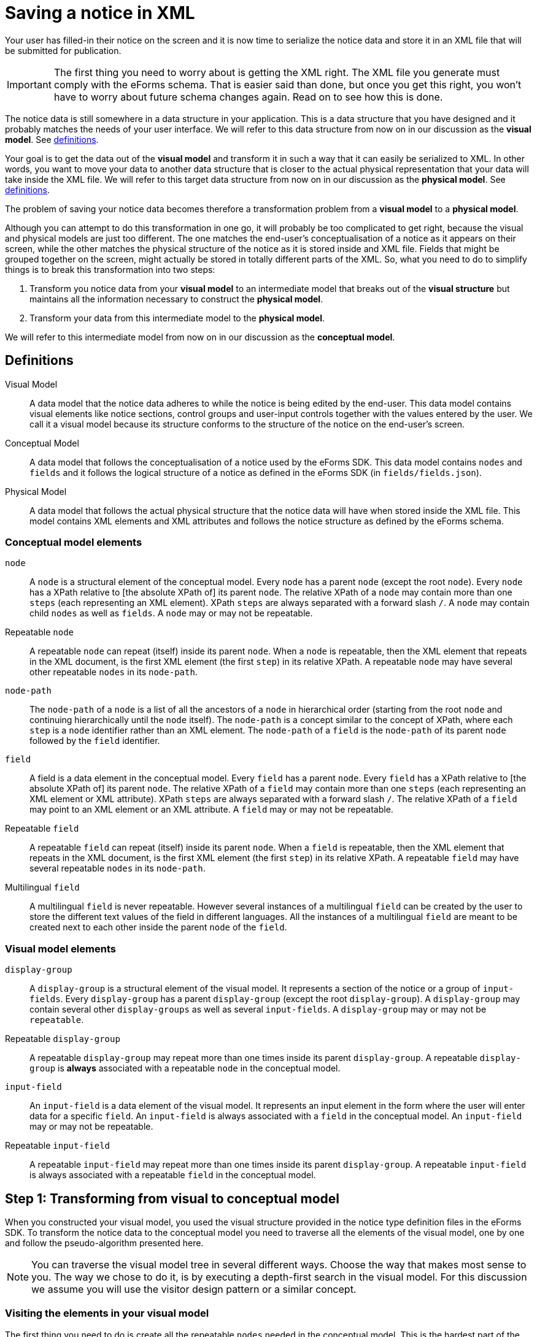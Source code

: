 = Saving a notice in XML

Your user has filled-in their notice on the screen and it is now time to serialize the notice data and store it in an XML file that will be submitted for publication. 

IMPORTANT: The first thing you need to worry about is getting the XML right. The XML file you generate must comply with the eForms schema. That is easier said than done, but once you get this right, you won't have to worry about future schema changes again. Read on to see how this is done.

The notice data is still somewhere in a data structure in your application. This is a data structure that you have designed and it probably matches the needs of your user interface. We will refer to this data structure from now on in our discussion as the *visual model*. See xref:#_definitions[definitions].

Your goal is to get the data out of the *visual model* and transform it in such a way that it can easily be serialized to XML. In other words, you want to move your data to another data structure that is closer to the actual physical representation that your data will take inside the XML file. We will refer to this target data structure from now on in our discussion as the *physical model*. See xref:#_definitions[definitions].

The problem of saving your notice data becomes therefore a transformation problem from a *visual model* to a *physical model*.

Although you can attempt to do this transformation in one go, it will probably be too complicated to get right, because the visual and physical models are just too different. The one matches the end-user's conceptualisation of a notice as it appears on their screen, while the other matches the physical structure of the notice as it is stored inside and XML file. Fields that might be grouped together on the screen, might actually be stored in totally different parts of the XML. So, what you need to do to simplify things is to break this transformation into two steps: 

1. Transform you notice data from your *visual model* to an intermediate model that breaks out of the *visual structure* but maintains all the information necessary to construct the *physical model*.
2. Transform your data from this intermediate model to the *physical model*.

We will refer to this intermediate model from now on in our discussion as the *conceptual model*.

== Definitions

Visual Model:: A data model that the notice data adheres to while the notice is being edited by the end-user. This data model contains visual elements like notice sections, control groups and user-input controls together with the values entered by the user. We call it a visual model because its structure conforms to the structure of the notice on the end-user's screen. 

Conceptual Model:: A data model that follows the conceptualisation of a notice used by the eForms SDK. This data model contains `nodes` and `fields` and it follows the logical structure of a notice as defined in the eForms SDK (in `fields/fields.json`).

Physical Model:: A data model that follows the actual physical structure that the notice data will have when stored inside the XML file. This model contains XML elements and XML attributes and follows the notice structure as defined by the eForms schema.

=== Conceptual model elements

`node`:: A `node` is a structural element of the conceptual model. Every `node` has a parent `node` (except the root `node`). Every `node` has a XPath relative to [the absolute XPath of] its parent `node`. The relative XPath of a `node` may contain more than one `steps` (each representing an XML element). XPath `steps` are always separated with a forward slash `/`. A `node` may contain child `nodes` as well as `fields`. A `node` may or may not be repeatable. 

Repeatable `node`:: A repeatable `node` can repeat (itself) inside its parent `node`. When a `node` is repeatable, then the XML element that repeats in the XML document, is the first XML element (the first `step`) in its relative XPath. A repeatable `node` may have several other repeatable `nodes` in its `node-path`.

`node-path`:: The `node-path` of a `node` is a list of all the ancestors of a `node` in hierarchical order (starting from the root `node` and continuing hierarchically until the `node` itself). The `node-path` is a concept similar to the concept of XPath, where each `step` is a `node` identifier rather than an XML element. The `node-path` of a `field` is the `node-path` of its parent `node` followed by the `field` identifier.

`field`:: A field is a data element in the conceptual model. Every `field` has a parent `node`. Every `field` has a XPath relative to [the absolute XPath of] its parent `node`. The relative XPath of a `field` may contain more than one `steps` (each representing an XML element or XML attribute). XPath `steps` are always separated with a forward slash `/`. The relative XPath of a `field` may point to an XML element or an XML attribute. A `field` may or may not be repeatable. 

Repeatable `field`:: A repeatable `field` can repeat (itself) inside its parent `node`. When a `field` is repeatable, then the XML element that repeats in the XML document, is the first XML element (the first `step`) in its relative XPath. A repeatable `field` may have several repeatable `nodes` in its `node-path`.

Multilingual `field`:: A multilingual `field` is never repeatable. However several instances of a multilingual `field` can be created by the user to store the different text values of the field in different languages. All the instances of a multilingual `field` are meant to be created next to each other inside the parent `node` of the `field`.  

=== Visual model elements

`display-group`:: A `display-group` is a structural element of the visual model. It represents a section of the notice or a group of `input-fields`. Every `display-group` has a parent `display-group` (except the root `display-group`). A `display-group` may contain several other `display-groups` as well as several `input-fields`. A `display-group` may or may not be `repeatable`.

Repeatable `display-group`:: A repeatable `display-group` may repeat more than one times inside its parent `display-group`. A repeatable `display-group` is *always* associated with a repeatable `node` in the conceptual model.

`input-field`:: An `input-field` is a data element of the visual model. It represents an input element in the form where the user will enter data for a specific `field`. An `input-field` is always associated with a `field` in the conceptual model. An `input-field` may or may not be repeatable.

Repeatable `input-field`:: A repeatable `input-field` may repeat more than one times inside its parent `display-group`. A repeatable `input-field` is always associated with a repeatable `field` in the conceptual model.

== Step 1: Transforming from visual to conceptual model

When you constructed your visual model, you used the visual structure provided in the notice type definition files in the eForms SDK. To transform the notice data to the conceptual model you need to traverse all the elements of the visual model, one by one and follow the pseudo-algorithm presented here. 

NOTE: You can traverse the visual model tree in several different ways. Choose the way that makes most sense to you. The way we chose to do it, is by executing a depth-first search in the visual model. For this discussion we assume you will use the visitor design pattern or a similar concept.

=== Visiting the elements in your visual model

The first thing you need to do is create all the repeatable `nodes` needed in the conceptual model. This is the hardest part of the job and the most critical to get right, so take care of this first.

Here is how it works: For every repeatable `node` that needs to appear in the conceptual model, there is always a repeatable `display-group` in your visual model associated with that `node`. All you have to do is go though all the `display-groups` in your visual model and check if they are associated with a `node`. 

IMPORTANT: You need to conduct a depth-first search starting from the root level `display-groups` in your visual model. To be able to do this you need to make sure that your visual model maintains its hierarchical structure. This way, you can move as needed, to the parent element and child elements of any visual element you visit.

If a `display-group` is not repeatable, continue to its first child `display-group`. As soon as you find a `display-group` that is repeatable you need to create one or more `nodes` for it in the conceptual model. Actually you need to create as many `nodes` as the times the end-user has repeated the `display-group` in the notice data. 

NOTE: Remember: When a `node` is marked as `repeatable` it means that the `node` itself repeats inside its parent `node`.

Before creating any `node` in the conceptual model, always make sure to create its parent `node` first. This way the root `node` of the conceptual model will always end up being created first and there will always be a parent `node` to which you can attach your new `node`. Now that the parent `node` exists, you can proceed with creating one `node` for each instance of the repeatable `display-group` and and attaching it to its parent `node` in the conceptual model. 

.When creating a `node`
****
When adding a `node` to your conceptual model, make sure to assign a unique instance identifier to it. Also make sure to assign the same unique instance identifier to the `display-group` in your visual model, which the new node corresponds to. You are doing this so that you can later find the instance of the `display-group`, which a given `node` instance corresponds to, and vice versa.

You may also get away without instance identifiers, but this will depend on how your recursion algorithm is constructed. The point is that you need to be able to match a `display-group` instance with the corresponding `node` instance. If you can do it without instance identifiers, then all is good too. We recommend using instance identifiers because there is no way to make a mistake if you use them.
****

Continue your depth-first search until you find the next repeatable `display-group`. 

=== Nested repeatable `display-groups`

What if a repeatable `display-group` is nested inside one or more repeatable `display-groups`? When you encounter a case like that, you can safely assume that both the visual and the conceptual models, always follow the same nesting pattern. For example, if you are visiting repeatable `display-group-B` and `display-group-B` has a repeatable ancestor `display-group-A` in the visual model, then you can assume that the repeatable `node-A` in the conceptual model is also an ancestor of the repeatable `node-B` (where `node-A` is the repeatable `node` that corresponds to the repeatable `display-group-A` and `node-B` likewise for `display-group-B`). 

The reason why you are doing a depth-first search has just become apparent. All the ancestor repeatable `display-groups` have already been visited and processed, so their corresponding `nodes` are already created in the conceptual model. The only thing you need to do now, is to find the correct instance of the ancestor repeatable `node` to which to attach the new `node`.

To do that, you will need to use unique instance identifiers. Remember you are doing a depth-first search in the visual model and you are currently visiting a repeatable `display-group`. You need to find its first ancestor which is also repeatable. Get its unique identifier. Look for the `node` in the conceptual model with the same unique identifier. That's the `node` you are looking for. From that `node` reconstruct the `node-path` until you reach the `node` that you are trying to attach. Done.

Continue your depth-first search until done. Now you have a conceptual model that contains all the `nodes` that are needed to construct your physical model. 

=== Visiting `input-fields`

When visiting an `input-field` you need to add a corresponding `field` in your conceptual model. 

NOTE: Much of the logic that applies when visiting an `input-field` is the same as the one that applies when visiting a repeatable `display-group`. We are keeping this description brief as we assume that you have just read the preceding part of this document and that you are already familiar with the concepts involved.  

IMPORTANT: Like when adding `nodes`, before adding a `field` in the conceptual model, always make sure the you have added its parent `node` first. 

An `input-field` will never have a repeatable ancestor in the visual model unless that repeatable ancestor corresponds to a repeatable `node` that is also an ancestor of the corresponding `field`. Therefore, it is safe to assume that whenever you visit an `input-field`, then any repeatable ancestors will have already been visited and their corresponding `nodes` have already been created in the conceptual model.

If the `input-field` has any repeatable ancestors in the visual model, then you can follow the same logic that you followed for nested repeatable `display-groups`: Find the first repeatable ancestor in the visual model, go to the corresponding `node` in the conceptual model, and from there reconstruct all the necessary nodes from the `node-path` of the `field`. until you can add the `field` itself. 

If the `input-field` is repeatable, then add as many instances of the corresponding `field` in the conceptual model as the number of times the end-user repeated the `input-field` in the notice form.

If the `input-field` does not have any repeatable ancestors, then simply create any of the ancestor `nodes` that are not already present in the conceptual model. Any `node` that has no repeatable ancestors always appears once.

== Step 2: Transforming from conceptual to physical model

You now have all the notice data in a new data structure (the conceptual model) which is much closer to the final shape that the notice data will take inside the XML file. Your goal is now to transform the notice data from the conceptual to the physical model so that you can eventually serialise them in XML.

NOTE: Remember: The conceptual model contains `nodes` and `fields`. The physical model contains XML elements and attributes. Each `node` and  `field` has a XPath relative to their parent `node`. This relative XPath contains one or more `steps`, separated by a forward slash '/'. Each of these `steps` is an XML element or XML attribute. 

To generate your physical model you need to "unpack" the XML elements contained in the relative XPath of each of the `nodes` and `fields` in your conceptual model. To do this you need to traverse the conceptual model, element by element. Do a depth-first search again, starting from the root node. 

=== Visiting a `node`
When visiting a `node` in the conceptual model, take its relative XPath and extract the `steps` it contains. Add an XML element to the physical model for each `step` that you extracted. 

IMPORTANT: If the `node` is a repeatable node, then *only the first* `step` that you extracted from its relative XPath should be repeated.  

=== Visiting a `field`
Just as you did when visiting a `node`, extract all the `steps` from the relative XPath of the `field` which you are currently visiting, and add them to the physical model. 

IMPORTANT: If the `field` is repeatable, then only the XML element that corresponds to first `step` that you extracted should be repeated.

NOTE: Some fields point to XML attributes. Make sure you properly reflect that into your physical model, so that you can take it into account when serialise it to XML. 

After visiting all the `nodes` and `fields` in the conceptual model, you now have a full physical model that you can directly serialise to XML. 

=== Getting the XML elements
One "inconvenience" that you will have to face is that you have to extract the XML elements and XML attributes that you need to add to your physical model, from the relative XPaths provided inside `fields.json`. Be aware that the XPaths are not always trivial as many of them contain one or more predicates.

TIP: Simply splitting the XPath string on `'/'` won't work. You can use regular expressions to extract the steps. We use an XPath parser just to be on the safe side. 

NOTE: We know that extracting the `steps` from an XPath is not rocket science and that you can do it yourself; but it would have been much easier for everyone, if we had provided this information pre-processed and ready for you inside `fields.json`. Actually, this is something we intend to do in a future release of the SDK. 

=== Getting the element order right
Ideally we would like you to be able to generate the XML without ever needing to look at the XSD. For the moment however, there is a piece of necessary information that you can only find inside the XSD: the correct order of XML elements within their parent element. This si because the order of XML elements inside an `xsd:sequence` is significant.

NOTE: We are aware that having to open the XSD just to lookup the order of XML elements is not very convenient. So we plan to add this in `fields.json` in a future release of the SDK.

